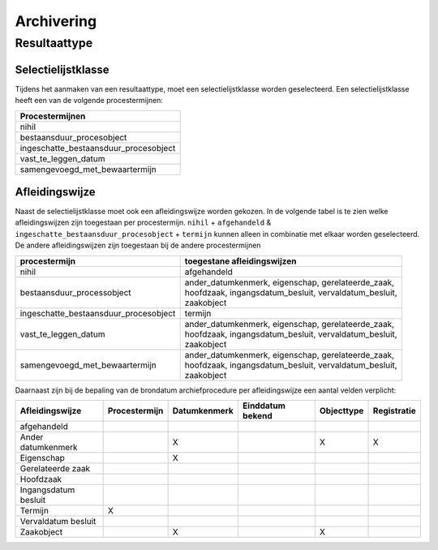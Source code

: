 .. _archiving:

===========
Archivering
===========


Resultaattype
=============

Selectielijstklasse
-------------------

Tijdens het aanmaken van een resultaattype, moet een selectielijstklasse worden geselecteerd. Een selectielijstklasse heeft een van de volgende procestermijnen:

.. list-table::
   :widths: 20
   :header-rows: 1

   * - Procestermijnen
   * - nihil
   * - bestaansduur_procesobject
   * - ingeschatte_bestaansduur_procesobject
   * - vast_te_leggen_datum
   * - samengevoegd_met_bewaartermijn

Afleidingswijze
---------------

Naast de selectielijstklasse moet ook een afleidingswijze worden gekozen. In de volgende tabel is te zien welke afleidingswijzen zijn toegestaan per procestermijn.
``nihil`` + ``afgehandeld`` & ``ingeschatte_bestaansduur_procesobject`` + ``termijn`` kunnen alleen in combinatie met elkaar worden geselecteerd.
De andere afleidingswijzen zijn toegestaan bij de andere procestermijnen

.. list-table::
   :header-rows: 1

   * - procestermijn
     - toegestane afleidingswijzen
   * - nihil
     - afgehandeld
   * - bestaansduur_processobject
     - | ander_datumkenmerk, eigenschap, gerelateerde_zaak,
       | hoofdzaak, ingangsdatum_besluit, vervaldatum_besluit,
       | zaakobject
   * - ingeschatte_bestaansduur_procesobject
     - | termijn
   * - vast_te_leggen_datum
     - | ander_datumkenmerk, eigenschap, gerelateerde_zaak,
       | hoofdzaak, ingangsdatum_besluit, vervaldatum_besluit,
       | zaakobject
   * - samengevoegd_met_bewaartermijn
     - | ander_datumkenmerk, eigenschap, gerelateerde_zaak,
       | hoofdzaak, ingangsdatum_besluit, vervaldatum_besluit,
       | zaakobject

Daarnaast zijn bij de bepaling van de brondatum archiefprocedure per afleidingswijze een aantal velden verplicht:

.. list-table::
    :header-rows: 1

    *   - Afleidingswijze
        - Procestermijn
        - Datumkenmerk
        - Einddatum bekend
        - Objecttype
        - Registratie
    *   - afgehandeld
        -
        -
        -
        -
        -
    *   - Ander datumkenmerk
        -
        - X
        -
        - X
        - X
    *   - Eigenschap
        -
        - X
        -
        -
        -
    *   - Gerelateerde zaak
        -
        -
        -
        -
        -
    *   - Hoofdzaak
        -
        -
        -
        -
        -
    *   - Ingangsdatum besluit
        -
        -
        -
        -
        -
    *   - Termijn
        - X
        -
        -
        -
        -
    *   - Vervaldatum besluit
        -
        -
        -
        -
        -
    *   - Zaakobject
        -
        - X
        -
        - X
        -
